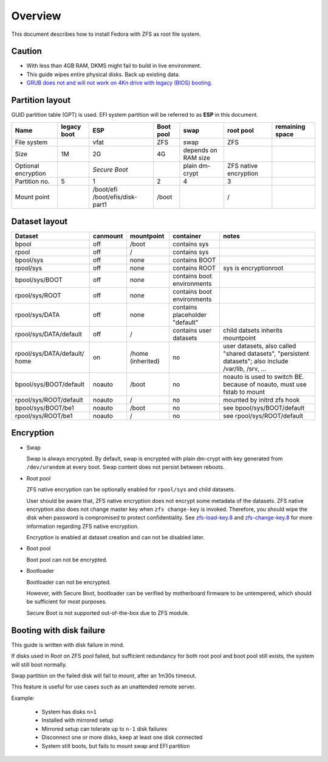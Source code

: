 .. highlight:: sh

Overview
======================
This document describes how to install Fedora with ZFS as root
file system.

Caution
~~~~~~~
- With less than 4GB RAM, DKMS might fail to build
  in live environment.
- This guide wipes entire physical disks. Back up existing data.
- `GRUB does not and
  will not work on 4Kn drive with legacy (BIOS) booting.
  <http://savannah.gnu.org/bugs/?46700>`__

Partition layout
~~~~~~~~~~~~~~~~

GUID partition table (GPT) is used.
EFI system partition will be referred to as **ESP** in this document.

+----------------------+----------------------+-----------------------+----------------------+---------------------+-----------------------+-----------------+
| Name                 | legacy boot          | ESP                   | Boot pool            | swap                | root pool             | remaining space |
+======================+======================+=======================+======================+=====================+=======================+=================+
| File system          |                      |  vfat                 | ZFS                  | swap                | ZFS                   |                 |
+----------------------+----------------------+-----------------------+----------------------+---------------------+-----------------------+-----------------+
| Size                 |  1M                  |  2G                   | 4G                   | depends on RAM size |                       |                 |
+----------------------+----------------------+-----------------------+----------------------+---------------------+-----------------------+-----------------+
| Optional encryption  |                      |  *Secure Boot*        |                      | plain dm-crypt      | ZFS native encryption |                 |
|                      |                      |                       |                      |                     |                       |                 |
+----------------------+----------------------+-----------------------+----------------------+---------------------+-----------------------+-----------------+
| Partition no.        | 5                    | 1                     | 2                    | 4                   | 3                     |                 |
+----------------------+----------------------+-----------------------+----------------------+---------------------+-----------------------+-----------------+
| Mount point          |                      | /boot/efi             | /boot                |                     | /                     |                 |
|                      |                      | /boot/efis/disk-part1 |                      |                     |                       |                 |
+----------------------+----------------------+-----------------------+----------------------+---------------------+-----------------------+-----------------+

Dataset layout
~~~~~~~~~~~~~~

+---------------------------+----------------------+----------------------+-------------------------------------+-------------------------------------------+
| Dataset                   | canmount             | mountpoint           | container                           | notes                                     |
+===========================+======================+======================+=====================================+===========================================+
| bpool                     | off                  | /boot                | contains sys                        |                                           |
+---------------------------+----------------------+----------------------+-------------------------------------+-------------------------------------------+
| rpool                     | off                  | /                    | contains sys                        |                                           |
+---------------------------+----------------------+----------------------+-------------------------------------+-------------------------------------------+
| bpool/sys                 | off                  | none                 | contains BOOT                       |                                           |
+---------------------------+----------------------+----------------------+-------------------------------------+-------------------------------------------+
|      rpool/sys            | off                  | none                 | contains ROOT                       | sys is encryptionroot                     |
+---------------------------+----------------------+----------------------+-------------------------------------+-------------------------------------------+
|      bpool/sys/BOOT       | off                  | none                 | contains boot environments          |                                           |
+---------------------------+----------------------+----------------------+-------------------------------------+-------------------------------------------+
|      rpool/sys/ROOT       | off                  | none                 | contains boot environments          |                                           |
+---------------------------+----------------------+----------------------+-------------------------------------+-------------------------------------------+
|      rpool/sys/DATA       | off                  | none                 | contains placeholder "default"      |                                           |
+---------------------------+----------------------+----------------------+-------------------------------------+-------------------------------------------+
|  rpool/sys/DATA/default   | off                  | /                    | contains user datasets              | child datsets inherits mountpoint         |
+---------------------------+----------------------+----------------------+-------------------------------------+-------------------------------------------+
| rpool/sys/DATA/default/   | on                   |  /home (inherited)   | no                                  |                                           |
| home                      |                      |                      |                                     | user datasets, also called "shared        |
|                           |                      |                      |                                     | datasets", "persistent datasets"; also    |
|                           |                      |                      |                                     | include /var/lib, /srv, ...               |
+---------------------------+----------------------+----------------------+-------------------------------------+-------------------------------------------+
|   bpool/sys/BOOT/default  | noauto               |        /boot         | no                                  | noauto is used to switch BE. because of   |
|                           |                      |                      |                                     | noauto, must use fstab to mount           |
+---------------------------+----------------------+----------------------+-------------------------------------+-------------------------------------------+
|   rpool/sys/ROOT/default  | noauto               | /                    | no                                  | mounted by initrd zfs hook                |
+---------------------------+----------------------+----------------------+-------------------------------------+-------------------------------------------+
|   bpool/sys/BOOT/be1      | noauto               |        /boot         | no                                  | see bpool/sys/BOOT/default                |
+---------------------------+----------------------+----------------------+-------------------------------------+-------------------------------------------+
|   rpool/sys/ROOT/be1      | noauto               | /                    | no                                  | see rpool/sys/ROOT/default                |
+---------------------------+----------------------+----------------------+-------------------------------------+-------------------------------------------+

Encryption
~~~~~~~~~~

- Swap

  Swap is always encrypted. By default, swap is encrypted
  with plain dm-crypt with key generated from ``/dev/urandom``
  at every boot. Swap content does not persist between reboots.

- Root pool

  ZFS native encryption can be optionally enabled for ``rpool/sys``
  and child datasets.

  User should be aware that, ZFS native encryption does not
  encrypt some metadata of the datasets.
  ZFS native encryption also does not change master key when ``zfs change-key`` is invoked.
  Therefore, you should wipe the disk when password is compromised to protect confidentiality.
  See `zfs-load-key.8 <https://openzfs.github.io/openzfs-docs/man/8/zfs-load-key.8.html>`__
  and `zfs-change-key.8 <https://openzfs.github.io/openzfs-docs/man/8/zfs-change-key.8.html>`__
  for more information regarding ZFS native encryption.

  Encryption is enabled at dataset creation and can not be disabled later.

- Boot pool

  Boot pool can not be encrypted.

- Bootloader

  Bootloader can not be encrypted.

  However, with Secure Boot, bootloader
  can be verified by motherboard firmware to be untempered,
  which should be sufficient for most purposes.

  Secure Boot is not supported out-of-the-box due to ZFS module.

Booting with disk failure
~~~~~~~~~~~~~~~~~~~~~~~~~

This guide is written with disk failure in mind.

If disks used in Root on ZFS pool failed, but
sufficient redundancy for both root pool and boot pool
still exists, the system will still boot normally.

Swap partition on the failed disk will fail to mount,
after an 1m30s timeout.

This feature is useful for use cases such
as an unattended remote server.

Example:

 - System has disks ``n>1``

 - Installed with mirrored setup

 - Mirrored setup can tolerate up to ``n-1`` disk failures

 - Disconnect one or more disks, keep at least
   one disk connected

 - System still boots, but fails to mount swap and
   EFI partition

